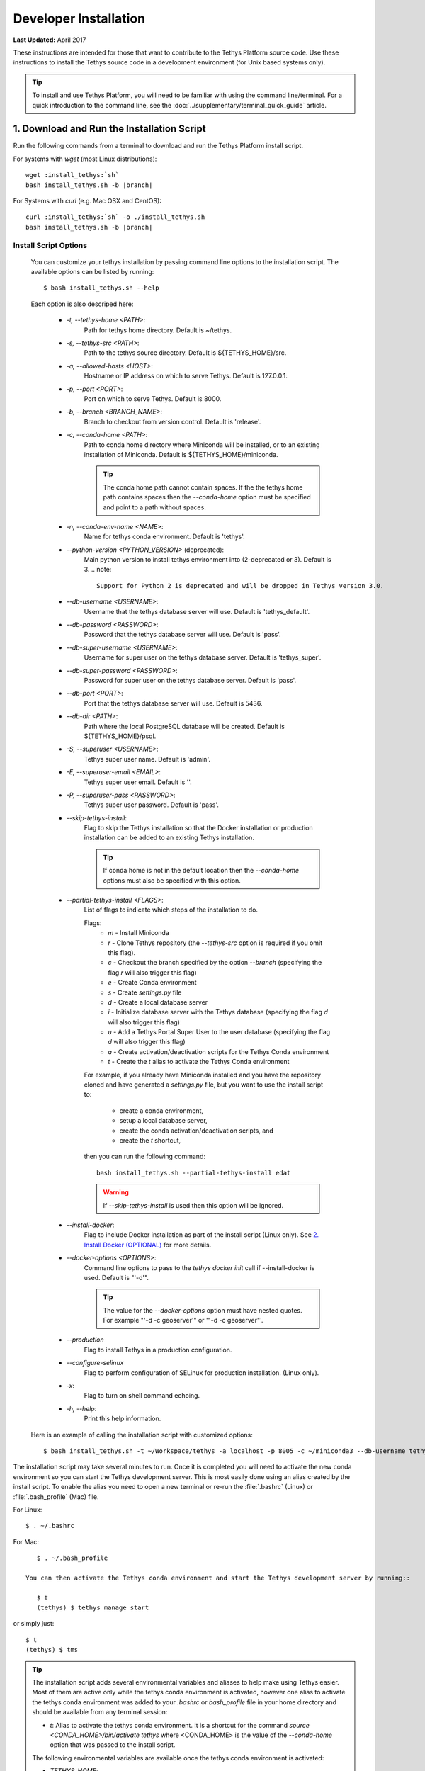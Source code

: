 .. _developer_installation:

**********************
Developer Installation
**********************

**Last Updated:** April 2017

These instructions are intended for those that want to contribute to the Tethys Platform source code. Use these instructions to install the Tethys source code in a development environment (for Unix based systems only).

.. tip::

    To install and use Tethys Platform, you will need to be familiar with using the command line/terminal. For a quick introduction to the command line, see the :doc:`../supplementary/terminal_quick_guide` article.

1. Download and Run the Installation Script
-------------------------------------------

Run the following commands from a terminal to download and run the Tethys Platform install script.

For systems with `wget` (most Linux distributions):

.. parsed-literal::

      wget :install_tethys:`sh`
      bash install_tethys.sh -b |branch|

For Systems with `curl` (e.g. Mac OSX and CentOS):

.. parsed-literal::

      curl :install_tethys:`sh` -o ./install_tethys.sh
      bash install_tethys.sh -b |branch|


.. _install_script_options:

Install Script Options
......................

    You can customize your tethys installation by passing command line options to the installation script. The available options can be listed by running::

         $ bash install_tethys.sh --help

    Each option is also descriped here:

        * `-t, --tethys-home <PATH>`:
                Path for tethys home directory. Default is ~/tethys.
        * `-s, --tethys-src <PATH>`:
                Path to the tethys source directory. Default is ${TETHYS_HOME}/src.
        * `-a, --allowed-hosts <HOST>`:
                Hostname or IP address on which to serve Tethys. Default is 127.0.0.1.
        * `-p, --port <PORT>`:
                Port on which to serve Tethys. Default is 8000.
        * `-b, --branch <BRANCH_NAME>`:
                Branch to checkout from version control. Default is 'release'.
        * `-c, --conda-home <PATH>`:
                Path to conda home directory where Miniconda will be installed, or to an existing installation of Miniconda. Default is ${TETHYS_HOME}/miniconda.

                .. tip::

                    The conda home path cannot contain spaces. If the the tethys home path contains spaces then the `--conda-home` option must be specified and point to a path without spaces.

        * `-n, --conda-env-name <NAME>`:
                Name for tethys conda environment. Default is 'tethys'.
        * `--python-version <PYTHON_VERSION>` (deprecated):
                Main python version to install tethys environment into (2-deprecated or 3). Default is 3.
                .. note::

                    Support for Python 2 is deprecated and will be dropped in Tethys version 3.0.

        * `--db-username <USERNAME>`:
                Username that the tethys database server will use. Default is 'tethys_default'.
        * `--db-password <PASSWORD>`:
                Password that the tethys database server will use. Default is 'pass'.
        * `--db-super-username <USERNAME>`:
                Username for super user on the tethys database server. Default is 'tethys_super'.
        * `--db-super-password <PASSWORD>`:
                Password for super user on the tethys database server. Default is 'pass'.
        * `--db-port <PORT>`:
                Port that the tethys database server will use. Default is 5436.
        * `--db-dir <PATH>`:
                Path where the local PostgreSQL database will be created. Default is ${TETHYS_HOME}/psql.
        * `-S, --superuser <USERNAME>`:
                Tethys super user name. Default is 'admin'.
        * `-E, --superuser-email <EMAIL>`:
                Tethys super user email. Default is ''.
        * `-P, --superuser-pass <PASSWORD>`:
                Tethys super user password. Default is 'pass'.
        * `--skip-tethys-install`:
                Flag to skip the Tethys installation so that the Docker installation or production installation can be added to an existing Tethys installation.

                .. tip::

                    If conda home is not in the default location then the `--conda-home` options must also be specified with this option.

        * `--partial-tethys-install <FLAGS>`:
                List of flags to indicate which steps of the installation to do.

                Flags:
                    * `m` - Install Miniconda
                    * `r` - Clone Tethys repository (the `--tethys-src` option is required if you omit this flag).
                    * `c` - Checkout the branch specified by the option `--branch` (specifying the flag `r` will also trigger this flag)
                    * `e` - Create Conda environment
                    * `s` - Create `settings.py` file
                    * `d` - Create a local database server
                    * `i` - Initialize database server with the Tethys database (specifying the flag `d` will also trigger this flag)
                    * `u` - Add a Tethys Portal Super User to the user database (specifying the flag `d` will also trigger this flag)
                    * `a` - Create activation/deactivation scripts for the Tethys Conda environment
                    * `t` - Create the `t` alias to activate the Tethys Conda environment

                For example, if you already have Miniconda installed and you have the repository cloned and have generated a `settings.py` file, but you want to use the install script to:

                    * create a conda environment,
                    * setup a local database server,
                    * create the conda activation/deactivation scripts, and
                    * create the `t` shortcut,

                then you can run the following command::

                    bash install_tethys.sh --partial-tethys-install edat

                .. warning::

                    If `--skip-tethys-install` is used then this option will be ignored.

        * `--install-docker`:
                Flag to include Docker installation as part of the install script (Linux only). See `2. Install Docker (OPTIONAL)`_ for more details.

        * `--docker-options <OPTIONS>`:
                Command line options to pass to the `tethys docker init` call if --install-docker is used. Default is "'-d'".

                .. tip::

                    The value for the `--docker-options` option must have nested quotes. For example "'-d -c geoserver'" or '"-d -c geoserver"'.
        * `--production`
                Flag to install Tethys in a production configuration.
        * `--configure-selinux`
                Flag to perform configuration of SELinux for production installation. (Linux only).
        * `-x`:
                Flag to turn on shell command echoing.
        * `-h, --help`:
                Print this help information.

    Here is an example of calling the installation script with customized options::

        $ bash install_tethys.sh -t ~/Workspace/tethys -a localhost -p 8005 -c ~/miniconda3 --db-username tethys_db_user --db-password db_user_pass --db-port 5437 -S tethys -E email@example.com -P tpass

The installation script may take several minutes to run. Once it is completed you will need to activate the new conda environment so you can start the Tethys development server. This is most easily done using an alias created by the install script. To enable the alias you need to open a new terminal or re-run the :file:`.bashrc` (Linux) or :file:`.bash_profile` (Mac) file.

For Linux::

    $ . ~/.bashrc

For Mac::

    $ . ~/.bash_profile

 You can then activate the Tethys conda environment and start the Tethys development server by running::

    $ t
    (tethys) $ tethys manage start

or simply just::

    $ t
    (tethys) $ tms

.. tip::

    The installation script adds several environmental variables and aliases to help make using Tethys easier. Most of them are active only while the tethys conda environment is activated, however one alias to activate the tethys conda environment was added to your `.bashrc` or `bash_profile` file in your home directory and should be available from any terminal session:

    - `t`: Alias to activate the tethys conda environment. It is a shortcut for the command `source <CONDA_HOME>/bin/activate tethys` where <CONDA_HOME> is the value of the `--conda-home` option that was passed to the install script.

    The following environmental variables are available once the tethys conda environment is activated:

    - `TETHYS_HOME`:
            The directory where the Tethys source code and other Tethys resources are. It is set from the value of the `--tethys-home` option that was passed to the install script.
    - `TETHYS_PORT`:
            The port that the Tethys development server will be served on. Set from the `--port` option.
    - `TETHYS_DB_PORT`:
            The port that the Tethys local database server is running on. Set from the `--db-port` option.

    Also, the following aliases are available:

    - `tethys_start_db`:
            Starts the local Tethys database server
    - `tstartdb`:
            Another alias for `tethys_start_db`
    - `tethys_stop_db`:
            Stops the localTethys database server
    - `tstopdb`:
            Another alias for `tethys_stop_db`
    - `tms`:
            An alias to start the Tethys development server. It calls the command `tethys manage start -p <HOST>:${TETHYS_PORT}` where `<HOST>` is the value of the `--allowed-host` option that was passed to the install script and `${TETHYS_PORT}` is the value of the environmental variable which is set from the `--port` option of the install script.
    - `tstart`:
            Combines the `tethys_start_db` and the `tms` commands.

    When installing Tethys in production mode the following additional environmental variables and aliases are added:

    - `NGINX_USER`:
            The name of the Nginx user.
    - `NGINX_HOME`:
            The home directory of the Nginx user.
    - `tethys_user_own`:
            Changes ownership of relevant files to the current user by running the command `sudo chown -R ${USER} ${TETHYS_HOME}/src ${NGINX_HOME}/tethys`.
    - `tuo`:
            Another alias for `tethys_user_own`
    - `tethys_server_own`:
            Reverses the effects of `tethys_user_own` by changing ownership back to the Nginx user.
    - `tso`:
            Another alias for `tethys_server_own`

     When you start up a new terminal there are three steps to get the Tethys development server running again:

        1. Activate the Tethys conda environment
        2. Start the Tethys database server
        3. start the Tethys development server

    Using the supplied aliases, starting the Tethys development server from a fresh terminal can be done with the following two commands::

        $ t
        (tethys) $ tstart

Congratulations! You now have Tethys Platform running a in a development server on your machine. Tethys Platform provides a web interface that is called the Tethys Portal. You can access your Tethys Portal by opening `<http://localhost:8000/>`_ (or if you provided custom host and port options to the install script then it will be `<HOST>:<PORT>`) in a new tab in your web browser.

.. figure:: ../images/tethys_portal_landing.png
    :width: 650px


To log in, use the credentials that you specified with the `-S` or `--superuser` and the `-P` or `--superuser-pass` options. If you did not specify these options then the default credentials are:

    * username: `admin`
    * password:  `pass`


2. Install Docker (OPTIONAL)
----------------------------

To facilitate leveraging the full capabilities of Tethys Platform Docker containers are provided to allow the :doc:`../software_suite` to be easily installed. To use these containers you must first install Docker. The Tethys installation script :file:`install_tethys.sh` will support installing the community edition of Docker on several Linux distributions. To install Docker when installing Tethys then add the `--install-docker` option. You can also add the `--docker-options` options to pass options to the `tethys docker init` command (see the :ref:`tethys_cli_docker` section of the :doc:`../tethys_sdk/tethys_cli` documentation).

To install Docker on other systems or to install the enterprise edition of Docker please refer to the `Docker installation documentation <https://docs.docker.com/engine/installation/>`_

Use the following Tethys command to start the Docker containers.

::

  tethys docker start

You are now ready to link your Tethys Portal with the Docker containers using the web admin interface. Follow the :doc:`./web_admin_setup` tutorial to finish setting up your Tethys Platform.

If you would like to test the Docker containers, see :doc:`../supplementary/docker_testing`.


3. Customize Settings (OPTIONAL)
--------------------------------

The Tethys installation script created a settings file called :file:`settings.py` in the directory :file:`$TETHYS_HOME/src/tethys_apps`. The installation script has defined the most essential settings that will allow the Tethys development server to function based on the options that were passed to the script or based on the default values of those options. If you would like to further customize the settings then open the :file:`settings.py` file and make any desired changes. Refer to the :doc:`./platform_settings` documentation for a description of each of the settings.
